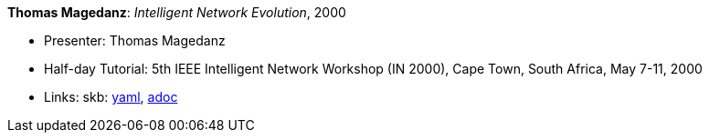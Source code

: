 *Thomas Magedanz*: _Intelligent Network Evolution_, 2000

* Presenter: Thomas Magedanz
* Half-day Tutorial: 5th IEEE Intelligent Network Workshop (IN 2000), Cape Town, South Africa, May 7-11, 2000
* Links:
      skb:
        link:https://github.com/vdmeer/skb/tree/master/data/library/talks/tutorial/2000/magedanz-2000-in.yaml[yaml],
        link:https://github.com/vdmeer/skb/tree/master/data/library/talks/tutorial/2000/magedanz-2000-in.adoc[adoc]
ifdef::local[]
    ┃ local:
        link:library/talks/tutorial/2000/[Folder]
endif::[]

